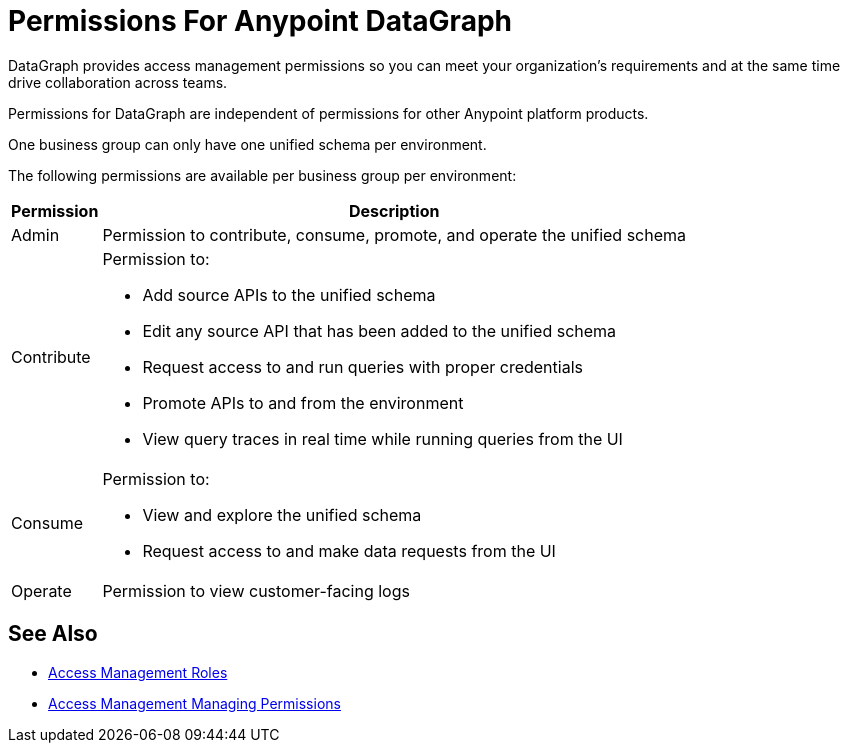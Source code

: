 = Permissions For Anypoint DataGraph

DataGraph provides access management permissions so you can meet your organization's requirements and at the same time drive collaboration across teams.

Permissions for DataGraph are independent of permissions for other Anypoint platform products.

One business group can only have one unified schema per environment.

The following permissions are available per business group per environment:

[%header%autowidth.spread]
|===
|Permission |Description
|Admin |Permission to contribute, consume, promote, and operate the unified schema
|Contribute a| Permission to:

* Add source APIs to the unified schema
* Edit any source API that has been added to the unified schema
* Request access to and run queries with proper credentials
* Promote APIs to and from the environment
* View query traces in real time while running queries from the UI
|Consume a|Permission to:

* View and explore the unified schema
* Request access to and make data requests from the UI
|Operate |Permission to view customer-facing logs
|===

== See Also

* xref:access-management::roles.adoc[Access Management Roles]
* xref:access-management::managing-permissions.adoc[Access Management Managing Permissions]
